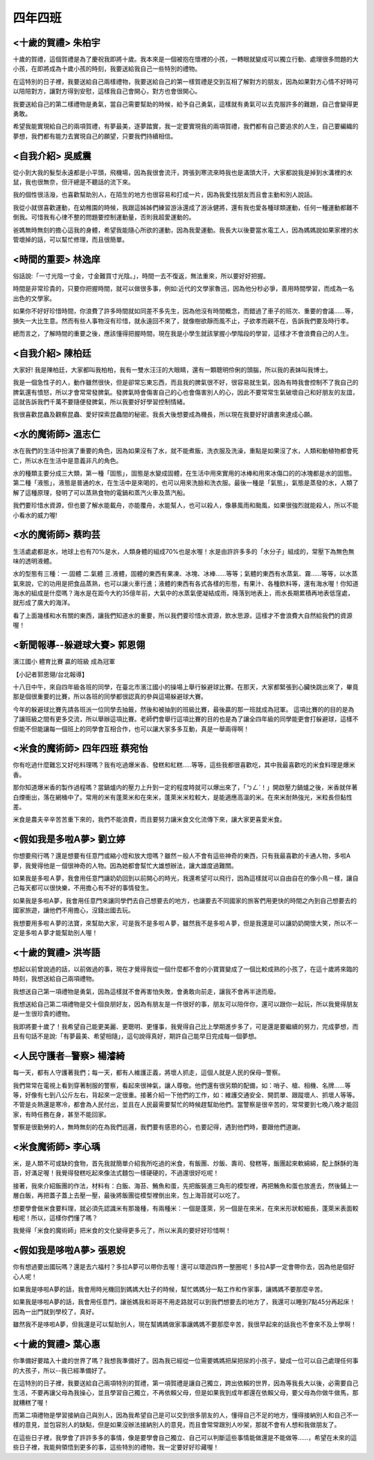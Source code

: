========
四年四班
========

<十歲的賀禮> 朱柏宇
===================
十歲的賀禮，這個賀禮是為了慶祝我即將十歲。我本來是一個被抱在懷裡的小孩，一轉眼就變成可以獨立行動、處理很多問題的大小孩，在即將成為十歲小孩的時刻，我要送給我自己一些特別的禮物。

在這特別的日子裡，我要送給自己兩樣禮物，我要送給自己的第一樣賀禮是交到互相了解對方的朋友，因為如果對方心情不好時可以陪陪對方，讓對方得到安慰，這樣我自己會開心，對方也會很開心。

我要送給自己的第二樣禮物是勇氣，當自己需要幫助的時候，給予自己勇氣，這樣就有勇氣可以去克服許多的難題，自己會變得更勇敢。

希望我能實現給自己的兩項賀禮，有夢最美，逐夢踏實，我一定要實現我的兩項賀禮，我們都有自己要追求的人生，自己要編織的夢想，我們都有能力去實現自己的願望，只要我們持續相信。

<自我介紹> 吳威震
=================
從小到大我的髮型永遠都是小平頭，飛機場，因為我很會流汗，誇張到寒流來時我也是滿頭大汗，大家都說我是掉到水溝裡的水鼠，我也很無奈，但汗總是不聽話的流下來。

我的個性很活潑，也喜歡幫助別人，在陌生的地方也很容易和打成一片，因為我愛找朋友而且會主動和別人說話。

我從小就很喜歡運動，在幼稚園的時候，我跟這姊姊們練習游泳還成了游泳健將，還有我也愛各種球類運動，任何一種運動都難不倒我。可惜我有心律不整的問題要控制運動量，否則我超愛運動的。

爸媽無時無刻的擔心這我的身體，希望我能隨心所欲的運動，因為我愛運動。我長大以後要當水電工人，因為媽媽說如果家裡的水管壞掉的話，可以幫忙修理，而且很簡單。

<時間的重要> 林逸庠
===================
俗話說:「一寸光陰一寸金，寸金難買寸光陰。」，時間一去不復返，無法重來，所以要好好把握。

時間是非常珍貴的，只要你把握時間，就可以做很多事，例如:近代的文學家魯迅，因為他分秒必爭，善用時間學習，而成為一名出色的文學家。

如果你不好好珍惜時間，你浪費了許多時間就如同差不多先生，因為他沒有時間概念，而錯過了車子的班次、重要的會議……等，損失一大比生意。然而有些人事物沒有珍惜，就永遠回不來了，就像樹欲靜而風不止，子欲孝而親不在，告訴我們要及時行孝。

總而言之，了解時間的重要之後，應該懂得把握時間，現在我是小學生就該掌握小學階段的學習，這樣才不會浪費自己的人生。

<自我介紹> 陳柏廷
=================
大家好! 我是陳柏廷，大家都叫我柏柏，我有一雙水汪汪的大眼睛，還有一顆聰明伶俐的頭腦，所以我的表妹叫我博士。

我是一個急性子的人，動作雖然很快，但是卻常忘東忘西，而且我的脾氣很不好，很容易就生氣，因為有時我會控制不了我自己的脾氣還有憤怒，所以才會常常發脾氣。發脾氣時會傷害自己的心也會傷害別人的心，因此不要常常生氣破壞自己和好朋友的友誼，這就告訴我們千萬不要隨便發脾氣，所以我要好好學習控制情緒。

我很喜歡昆蟲及觀察昆蟲、愛好探索昆蟲間的秘密。我長大後想要成為機長，所以現在我要好好讀書來達成心願。

<水的魔術師> 溫志仁
===================
水在我們的生活中扮演了重要的角色，因為如果沒有了水，就不能煮飯，洗衣服及洗澡，重點是如果沒了水，人類和動植物都會死亡，所以水在生活中是意義非凡的角色。

水的種類主要分成三大類，第一種「固態」，固態是水變成固體，在生活中用來實用的冰棒和用來冰傷口的的冰塊都是水的固態。第二種「液態」，液態是普通的水，在生活中是來喝的，也可以用來洗臉和洗衣服。最後一種是「氣態」，氣態是蒸發的水，人類了解了這種原理，發明了可以蒸熟食物的電鍋和蒸汽火車及蒸汽船。

我們要珍惜水資源，但也要了解水能載舟，亦能覆舟，水能幫人，也可以殺人，像暴風雨和颱風，如果很強烈就能殺人，所以不能小看水的威力喔!

<水的魔術師> 蔡昀芸
===================
生活處處都是水，地球上也有70%是水，人類身體的組成70%也是水喔！水是由許許多多的「水分子」組成的，常壓下為無色無味的透明液體。

水的型態有三種：一.固體 二.氣體 三.液體，固體的東西有果凍、冰塊、冰棒……等等；氣體的東西有水蒸氣、霧……等等，以水蒸氣來說，它的功用是把食品蒸熟，也可以讓火車行進；液體的東西有各式各樣的形態，有果汁、各種飲料等，還有海水喔！你知道海水的組成是什麼嗎？海水是在距今大約35億年前，大氣中的水蒸氣便凝結成雨，降落到地表上，雨水長期累積再地表低窪處，就形成了廣大的海洋。

看了上面幾樣和水有關的東西，讓我們知道水的重要，所以我們要珍惜水資源，飲水思源，這樣才不會浪費大自然給我們的資源喔！

<新聞報導--躲避球大賽> 郭恩翎
=============================
濱江國小    體育比賽    贏的班級    成為冠軍

【小記者郭恩翎/台北報導】

十八日中午，來自四年級各班的同學，在臺北市濱江國小的操場上舉行躲避球比賽。在那天，大家都緊張到心臟快跳出來了，畢竟那是個很重要的比賽，所以各班的同學都很認真的參與這場躲避球大賽。

今年的躲避球比賽先請各班派一位同學去抽籤，然後和被抽到的班級比賽，最後贏的那一班就成為冠軍。 這項比賽的的目的是為了讓班級之間有更多交流，所以舉辦這項比賽。老師們會舉行這項比賽的目的也是為了讓全四年級的同學能更會打躲避球，這樣不但能不但能讓每一個班上的同學會互相合作，也可以讓大家多多互動，真是一舉兩得啊！

<米食的魔術師>   四年四班  蔡宛怡
=================================
你有吃過什麼難忘又好吃料理嗎？我有吃過爆米香、發糕和紅糕.....等等，這些我都很喜歡吃，其中我最喜歡吃的米食料理是爆米香。

那你知道爆米香的製作過程嗎？當鍋爐内的壓力上升到一定的程度時就可以爆出來了，「ㄅㄥˋ！」開啟壓力鍋爐之後，米香就伴著白煙衝出，落在網桶中了。常用的米有蓬萊米和在來米，蓬萊米米粒較大，是能適應高溫的米。在來米耐熱強光，米粒長但黏性差。

米食是農夫辛辛苦苦重下來的，我們不能浪費，而且要努力讓米食文化流傳下來，讓大家更喜愛米食。

<假如我是多啦A夢> 劉立婷
========================
你想要飛行嗎？還是想要有任意門或縮小燈和放大燈嗎？雖然ㄧ般人不會有這些神奇的東西，只有我最喜歡的卡通人物，多啦A夢，我覺得他是ㄧ個很神奇的人物。因為她都會幫忙大雄想辦法，讓大雄度過難關。

如果我是多啦Ａ夢，我會用任意門讓奶奶回到以前開心的時光，我還希望可以飛行，因為這樣就可以自由自在的像小鳥ㄧ樣，讓自己每天都可以很快樂，不用擔心有不好的事情發生。

如果我是多啦A夢，我會用任意門來讓同學們去自己想要去的地方，也讓要去不同國家的旅客們用更快的時間之內到自己想要去的國家旅遊，讓他們不用擔心，沒錢出國去玩。

我想要用多啦Ａ夢的法寶，來幫助大家，可是我不是多啦Ａ夢，雖然我不是多啦Ａ夢，但是我還是可以讓奶奶開懷大笑，所以不ㄧ定是多啦Ａ夢才能幫助別人喔！

<十歲的賀禮> 洪岑語
===================
想起以前曾說過的話，以前做過的事，現在才覺得我從一個什麼都不會的小寶寶變成了一個比較成熟的小孩了，在這十歲將來臨的時刻，我想送給自己兩項禮物。

我想送自己第一項禮物是勇氣，因為這樣就不會再害怕失敗，會勇敢向前走，讓我不會再半途而廢。

我想送給自己第二項禮物是交十個良朋好友，因為有朋友是一件很好的事，朋友可以陪伴你，還可以跟你一起玩，所以我覺得朋友是一生很珍貴的禮物。

我即將要十歲了！我希望自己能更美麗、更聰明、更懂事，我覺得自己比上學期進步多了，可是還是要繼續的努力，完成夢想，而且有句話不是說:「有夢最美、希望相隨」，這句說得真好，期許自己能早日完成每一個夢想。

<人民守護者─警察> 楊濬綺
========================
每一天，都有人守護著我們；每一天，都有人維護正義，將壞人抓走，這個人就是人民的保母─警察。

我們常常在電視上看到穿著制服的警察，看起來很神氣，讓人尊敬。他們還有很另類的配備，如：哨子、槍、相機、名牌……等等，好像有七到八公斤左右，背起來一定很重。接著介紹一下他們的工作，如：維護交通安全、開罰單、跟蹤壞人、抓壞人等等。不管是炎熱還是寒冷，都會為人民付出，並且在人民最需要幫忙的時候趕幫助他們。當警察是很辛苦的，常常要到七晚八晚才能回家，有時任務在身，甚至不能回家。

警察是很勤勞的人，無時無刻的在為我們巡邏，我們要有感恩的心，也要記得，遇到他們時，要跟他們道謝。

<米食魔術師> 李心瑀
===================
米，是人類不可或缺的食物，首先我就簡單介紹我所吃過的米食，有飯團、炒飯、壽司、發糕等，飯團起來軟綿綿，配上酥酥的海苔，好滿足喔！我覺得發糕吃起來像法式麵包一樣硬硬的，不過還很好吃呢！

接著，我來介紹飯團的作法，材料有：白飯、海苔、鮪魚和蛋，先把飯裝進三角形的模型裡，再把鮪魚和蛋也放進去，然後鋪上一層白飯，再把蓋子蓋上去壓一壓，最後將飯團從模型裡倒出來，包上海苔就可以吃了。

想要學會做米食要料理，就必須先認識米有那幾種，有兩種米：一個是蓬萊，另一個是在來米，在來米形狀較細長，蓬萊米表面較粗呢！所以，這樣你們懂了嗎？

我覺得「米食的魔術師」把米食的文化變得更多元了，所以米真的要好好珍惜啊！

<假如我是哆啦A夢> 張恩婗
========================
你有想過要出國玩嗎？還是去六福村？多拉A夢可以帶你去喔！還可以環遊四界一整圈呢！多拉A夢一定會帶你去，因為他是個好心人呢！

如果我是哆啦A夢的話，我會用時光機回到媽媽大肚子的時候，幫忙媽媽分一點工作和作家事，讓媽媽不要那麼辛苦。

如果我是哆啦A夢的話，我會用任意門，讓爸媽我和哥哥不用走路就可以到我們想要去的地方了，我還可以睡到7點45分再起床！因為一出門就到學校了，真好。

雖然我不是哆啦A夢，但我還是可以幫助別人，現在幫媽媽做家事讓媽媽不要那麼辛苦，我很早起來的話我也不會來不及上學啊！

<十歲的賀禮> 葉心惠
===================
你準備好要踏入十歲的世界了嗎？我想我準備好了。因為我已經從一位需要媽媽把屎把尿的小孩子，變成一位可以自己處理任何事的大孩子，所以--我已經準備好了。

在這特別的日子裡，我要送給自己兩項特別的賀禮，第一項賀禮是讓自己獨立，跨出依賴的世界，因為等我長大以後，必需要自己生活，不要再讓父母為我操心，並且學習自己獨立，不再依賴父母，但是如果我到成年都還在依賴父母，要父母為你做牛做馬，那就糟糕了喔！

而第二項禮物是學習接納自己與別人，因為我希望自己是可以交到很多朋友的人，懂得自己不足的地方，懂得接納別人和自己不一樣的意見，並包容別人的缺點，但是如果沒辦法接納別人的意見，而且會常常跟別人吵架，那就不會有人想和我做朋友了。

在這些日子裡，我學會了許許多多的事情，像是要學會自己獨立、自己可以判斷這些事情能做還是不能做等……，希望在未來的這些日子裡，我能夠領悟到更多的事，這些特別的禮物，我一定要好好珍藏喔！
